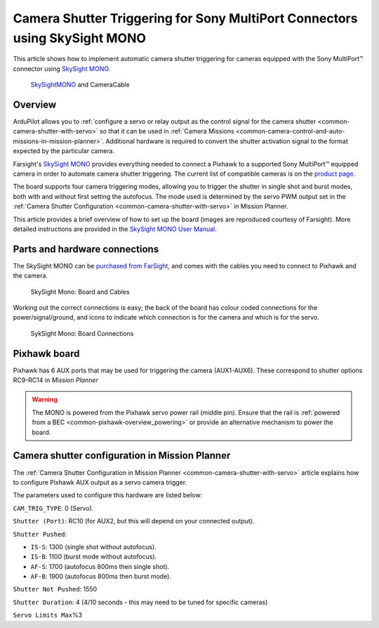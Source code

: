.. _common-camera-shutter-triggering-for-sony-multiport-connectors-using-skysight-mono:

===========================================================================
Camera Shutter Triggering for Sony MultiPort Connectors using SkySight MONO
===========================================================================

This article shows how to implement automatic camera shutter triggering
for cameras equipped with the Sony MultiPort™ connector using `SkySight MONO <http://skysight.eu/?product=skysight-mono>`__.

.. figure:: ../../../images/SkySightMono.jpg
   :target: ../_images/SkySightMono.jpg

   `SkySightMONO <http://skysight.eu/?product=skysight-mono>`__ and CameraCable

Overview
========

ArduPilot allows you to :ref:`configure a servo or relay output as the control signal for the camera shutter <common-camera-shutter-with-servo>` so that it can be used in
:ref:`Camera Missions <common-camera-control-and-auto-missions-in-mission-planner>`.
Additional hardware is required to convert the shutter activation signal
to the format expected by the particular camera.

Farsight's `SkySight MONO <http://skysight.eu/?product=skysight-mono>`__
provides everything needed to connect a Pixhawk to a supported Sony
MultiPort™ equipped camera in order to automate camera shutter
triggering. The current list of compatible cameras is on the `product page <http://skysight.eu/?product=skysight-mono>`__.

The board supports four camera triggering modes, allowing you to trigger
the shutter in single shot and burst modes, both with and without first
setting the autofocus. The mode used is determined by the servo PWM
output set in the :ref:`Camera Shutter Configuration <common-camera-shutter-with-servo>` in Mission Planner.

This article provides a brief overview of how to set up the board
(images are reproduced courtesy of Farsight). More detailed instructions
are provided in the `SkySight MONO User Manual <http://skysight.eu/wp-content/uploads/2015/05/MONO-User-Manual.pdf>`__.

Parts and hardware connections
==============================

The SkySight MONO can be `purchased from FarSight <http://skysight.eu/?product=skysight-mono>`__, and comes with
the cables you need to connect to Pixhawk and the camera.

.. figure:: ../../../images/SkySightMono_all_connectors_DSC01078.jpg
   :target: ../_images/SkySightMono_all_connectors_DSC01078.jpg

   SkySight Mono: Board and Cables

Working out the correct connections is easy; the back of the board has
colour coded connections for the power/signal/ground, and icons to
indicate which connection is for the camera and which is for the servo.

.. figure:: ../../../images/SykSightMono-boardconnections_MONO_04-300x92.jpg
   :target: ../_images/SykSightMono-boardconnections_MONO_04-300x92.jpg

   SykSight Mono: Board Connections

Pixhawk board
=============

Pixhawk has 6 AUX ports that may be used for triggering the camera
(AUX1-AUX6). These correspond to shutter options RC9-RC14 in *Mission
Planner*

.. image:: ../../../images/Pixhawkdetailview.jpg
    :target: ../_images/Pixhawkdetailview.jpg

.. warning::

   The MONO is powered from the Pixhawk servo power rail (middle
   pin). Ensure that the rail is :ref:`powered from a BEC <common-pixhawk-overview_powering>` or provide an alternative
   mechanism to power the board.

Camera shutter configuration in Mission Planner
===============================================

The :ref:`Camera Shutter Configuration in Mission Planner <common-camera-shutter-with-servo>` article explains how to
configure Pixhawk AUX output as a servo camera trigger.

The parameters used to configure this hardware are listed below:

``CAM_TRIG_TYPE``: 0 (Servo).

``Shutter (Port)``: RC10 (for AUX2, but this will depend on your
connected output).

``Shutter Pushed``:

-  ``IS-S``: 1300 (single shot without autofocus).
-  ``IS-B``: 1100 (burst mode without autofocus).
-  ``AF-S``: 1700 (autofocus 800ms then single shot).
-  ``AF-B``: 1900 (autofocus 800ms then burst mode).

``Shutter Not Pushed``: 1550


``Shutter Duration``: 4 (4/10 seconds - this may need to be tuned for
specific cameras)


``Servo Limits Max``\ %3

